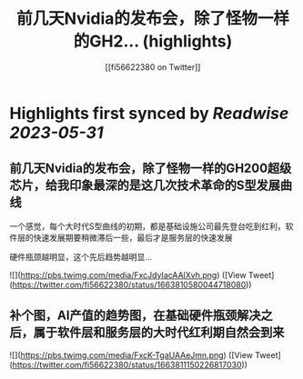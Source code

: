 :PROPERTIES:
:title: 前几天Nvidia的发布会，除了怪物一样的GH2... (highlights)
:author: [[fi56622380 on Twitter]]
:full-title: "前几天Nvidia的发布会，除了怪物一样的GH2..."
:category: [[tweets]]
:url: https://twitter.com/fi56622380/status/1663810580044718080
:END:

* Highlights first synced by [[Readwise]] [[2023-05-31]]
** 前几天Nvidia的发布会，除了怪物一样的GH200超级芯片，给我印象最深的是这几次技术革命的S型发展曲线

一个感觉，每个大时代S型曲线的初期，都是基础设施公司最先登台吃到红利，软件层的快速发展期要稍微滞后一些，最后才是服务层的快速发展

硬件瓶颈越明显，这个先后趋势越明显… 

![](https://pbs.twimg.com/media/FxcJdyIacAAlXvh.png) ([View Tweet](https://twitter.com/fi56622380/status/1663810580044718080))
** 补个图，AI产值的趋势图，在基础硬件瓶颈解决之后，属于软件层和服务层的大时代红利期自然会到来 

![](https://pbs.twimg.com/media/FxcK-TgaUAAeJmn.png) ([View Tweet](https://twitter.com/fi56622380/status/1663811150226817030))